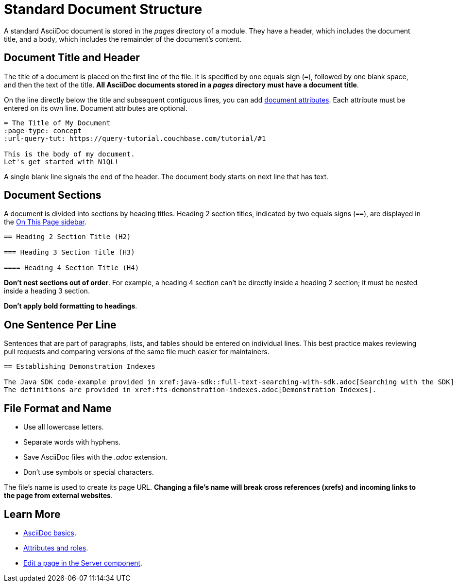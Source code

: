 = Standard Document Structure

A standard AsciiDoc document is stored in the _pages_ directory of a module.
They have a header, which includes the document title, and a body, which includes the remainder of the document's content.

[#doc-title]
== Document Title and Header

The title of a document is placed on the first line of the file.
It is specified by one equals sign (`=`), followed by one blank space, and then the text of the title.
*All AsciiDoc documents stored in a _pages_ directory must have a document title*.

On the line directly below the title and subsequent contiguous lines, you can add xref:attributes-and-roles.adoc[document attributes].
Each attribute must be entered on its own line.
Document attributes are optional.

----
= The Title of My Document
:page-type: concept
:url-query-tut: https://query-tutorial.couchbase.com/tutorial/#1

This is the body of my document.
Let's get started with N1QL!
----

A single blank line signals the end of the header.
The document body starts on next line that has text.

== Document Sections

A document is divided into sections by heading titles.
Heading 2 section titles, indicated by two equals signs (`==`), are displayed in the xref:nav-menus-and-files.adoc[On This Page sidebar].

----
== Heading 2 Section Title (H2)

=== Heading 3 Section Title (H3)

==== Heading 4 Section Title (H4)
----

*Don't nest sections out of order*.
For example, a heading 4 section can't be directly inside a heading 2 section; it must be nested inside a heading 3 section.

*Don't apply bold formatting to headings*.

[#vent]
== One Sentence Per Line

Sentences that are part of paragraphs, lists, and tables should be entered on individual lines.
This best practice makes reviewing pull requests and comparing versions of the same file much easier for maintainers.

----
== Establishing Demonstration Indexes

The Java SDK code-example provided in xref:java-sdk::full-text-searching-with-sdk.adoc[Searching with the SDK] contains multiple demonstration calls — each featuring a different query-combination — and makes use of three different index-definitions, related to the `travel-sample` bucket: for the code example to run successfully, the three indexes must be appropriately pre-established.
The definitions are provided in xref:fts-demonstration-indexes.adoc[Demonstration Indexes].
----

== File Format and Name

* Use all lowercase letters.
* Separate words with hyphens.
* Save AsciiDoc files with the _.adoc_ extension.
* Don't use symbols or special characters.

The file's name is used to create its page URL.
*Changing a file's name will break cross references (xrefs) and incoming links to the page from external websites*.

== Learn More

* xref:basics.adoc[AsciiDoc basics].
* xref:attributes-and-roles.adoc[Attributes and roles].
* xref:edit-pages.adoc#edit-server[Edit a page in the Server component].
